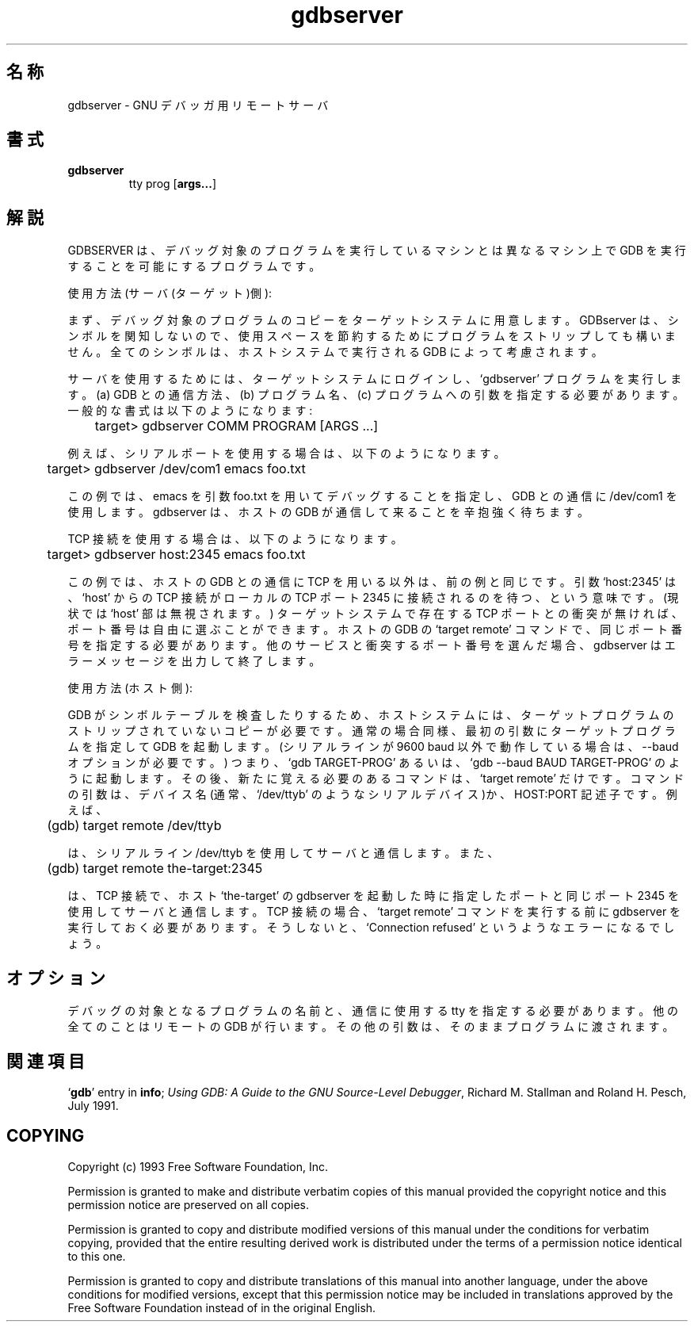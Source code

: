 .\" Copyright (c) 1993 Free Software Foundation
.\" See section COPYING for conditions for redistribution
.\" $FreeBSD: doc/ja_JP.eucJP/man/man1/gdbserver.1,v 1.2 2001/05/14 01:07:24 horikawa Exp $
.TH gdbserver 1 "2 November 1993" "Cygnus Support" "GNU Development Tools"
.SH 名称
gdbserver \- GNU デバッガ用リモートサーバ
.SH 書式
.na
.TP
.B gdbserver
.RB tty
.RB prog
.RB "[\|" args... "\|]"
.ad b
.SH 解説
GDBSERVER は、デバッグ対象のプログラムを実行しているマシンとは異なる
マシン上で GDB を実行することを可能にするプログラムです。

使用方法 (サーバ(ターゲット)側):

まず、デバッグ対象のプログラムのコピーをターゲットシステムに用意します。
GDBserver は、シンボルを関知しないので、使用スペースを節約するために
プログラムをストリップしても構いません。全てのシンボルは、ホストシステムで
実行される GDB によって考慮されます。

サーバを使用するためには、ターゲットシステムにログインし、`gdbserver'
プログラムを実行します。(a) GDB との通信方法、(b) プログラム名、
(c) プログラムへの引数 を指定する必要があります。一般的な書式は以下のように
なります:

	target> gdbserver COMM PROGRAM [ARGS ...]

例えば、シリアルポートを使用する場合は、以下のようになります。

	target> gdbserver /dev/com1 emacs foo.txt

この例では、emacs を引数 foo.txt を用いてデバッグすることを指定し、
GDB との通信に /dev/com1 を使用します。gdbserver は、ホストの GDB が
通信して来ることを辛抱強く待ちます。

TCP 接続を使用する場合は、以下のようになります。

	target> gdbserver host:2345 emacs foo.txt

この例では、ホストの GDB との通信に TCP を用いる以外は、前の例と同じです。
引数 `host:2345' は、`host' からの TCP 接続が ローカルの TCP ポート 2345
に接続されるのを待つ、という意味です。(現状では `host' 部は無視されます。)
ターゲットシステムで存在する TCP ポートとの衝突が無ければ、ポート番号は
自由に選ぶことができます。ホストの GDB の `target remote' コマンドで、
同じポート番号を指定する必要があります。他のサービスと衝突するポート番号を
選んだ場合、gdbserver はエラーメッセージを出力して終了します。

使用方法 (ホスト側):

GDB がシンボルテーブルを検査したりするため、ホストシステムには、ターゲット
プログラムのストリップされていないコピーが必要です。通常の場合同様、
最初の引数にターゲットプログラムを指定して GDB を起動します。(シリアルラインが
9600 baud 以外で動作している場合は、--baud オプションが必要です。)
つまり、`gdb TARGET-PROG' あるいは、`gdb --baud BAUD TARGET-PROG' のように
起動します。その後、新たに覚える必要のあるコマンドは、`target remote' だけです。
コマンドの引数は、デバイス名(通常、`/dev/ttyb' のようなシリアルデバイス)か、
HOST:PORT 記述子です。例えば、

	(gdb) target remote /dev/ttyb

は、シリアルライン /dev/ttyb を使用してサーバと通信します。また、

	(gdb) target remote the-target:2345

は、TCP 接続で、ホスト `the-target' の gdbserver を起動した時に指定した
ポートと同じポート 2345 を使用してサーバと通信します。TCP 接続の場合、
`target remote' コマンドを実行する前に gdbserver を実行しておく必要があります。
そうしないと、`Connection refused' というようなエラーになるでしょう。
.SH オプション
デバッグの対象となるプログラムの名前と、通信に使用する tty を指定する
必要があります。他の全てのことはリモートの GDB が行います。
その他の引数は、そのままプログラムに渡されます。
.SH 関連項目
.RB "`\|" gdb "\|'"
entry in
.B info\c
\&;
.I
Using GDB: A Guide to the GNU Source-Level Debugger\c
, Richard M. Stallman and Roland H. Pesch, July 1991.
.SH COPYING
Copyright (c) 1993 Free Software Foundation, Inc.
.PP
Permission is granted to make and distribute verbatim copies of
this manual provided the copyright notice and this permission notice
are preserved on all copies.
.PP
Permission is granted to copy and distribute modified versions of this
manual under the conditions for verbatim copying, provided that the
entire resulting derived work is distributed under the terms of a
permission notice identical to this one.
.PP
Permission is granted to copy and distribute translations of this
manual into another language, under the above conditions for modified
versions, except that this permission notice may be included in
translations approved by the Free Software Foundation instead of in
the original English.

